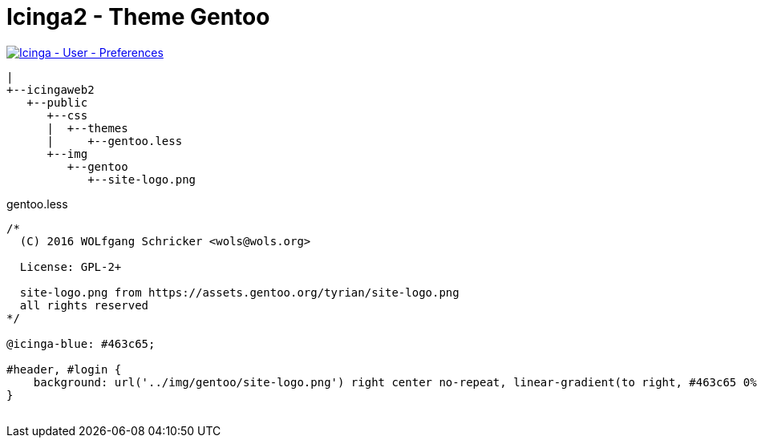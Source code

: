 = Icinga2 - Theme Gentoo
:published_at: 2016-07-12
:hp-tags:      gentoo, icinga2, icingaweb2, monitoring
:linkattrs:
:toc:          macro
:toc-title:    Inhalt

image::/time/images/2016/07/12/01-icinga_user_preferences.png[Icinga - User - Preferences, link="/time/images/2016/07/12/01-icinga_user_preferences.png"]

[source]
----
|
+--icingaweb2
   +--public
      +--css
      |  +--themes
      |     +--gentoo.less
      +--img
         +--gentoo
            +--site-logo.png
----

[source, css]
.gentoo.less
----
/*
  (C) 2016 WOLfgang Schricker <wols@wols.org>

  License: GPL-2+

  site-logo.png from https://assets.gentoo.org/tyrian/site-logo.png
  all rights reserved
*/

@icinga-blue: #463c65;

#header, #login {
    background: url('../img/gentoo/site-logo.png') right center no-repeat, linear-gradient(to right, #463c65 0%, #dddaec 100%);
}
----

// Don't remove next (last) lines!

++++
<!-- Piwik -->
<script type="text/javascript">
  var _paq = _paq || [];
  _paq.push(["setDomains", ["*.wols.github.io/time"]]);
  _paq.push(['trackPageView']);
  _paq.push(['enableLinkTracking']);
  (function() {
    var u="//wolsorg.pro-ssl.de/analytics/";
    _paq.push(['setTrackerUrl', u+'piwik.php']);
    _paq.push(['setSiteId', 2]);
    var d=document, g=d.createElement('script'), s=d.getElementsByTagName('script')[0];
    g.type='text/javascript'; g.async=true; g.defer=true; g.src=u+'piwik.js'; s.parentNode.insertBefore(g,s);
  })();
</script>
<noscript><p><img src="//wolsorg.pro-ssl.de/analytics/piwik.php?idsite=2" style="border:0;" alt="" /></p></noscript>
<!-- End Piwik Code -->
++++
